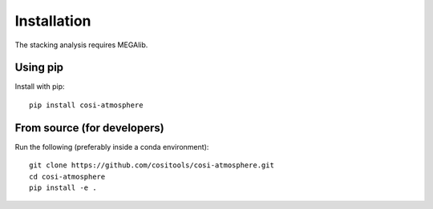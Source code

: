 Installation
============

The stacking analysis requires MEGAlib. 

Using pip
---------

Install with pip::
  
  pip install cosi-atmosphere


From source (for developers)
----------------------------
 
Run the following (preferably inside a conda environment)::

    git clone https://github.com/cositools/cosi-atmosphere.git
    cd cosi-atmosphere
    pip install -e .
